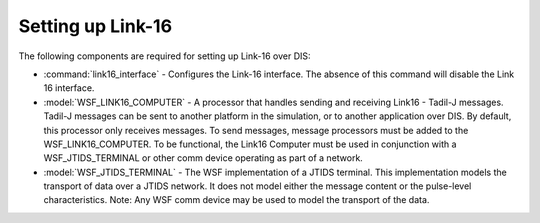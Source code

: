 .. ****************************************************************************
.. CUI//REL TO USA ONLY
..
.. The Advanced Framework for Simulation, Integration, and Modeling (AFSIM)
..
.. The use, dissemination or disclosure of data in this file is subject to
.. limitation or restriction. See accompanying README and LICENSE for details.
.. ****************************************************************************

.. _Setting_up_Link-16:

Setting up Link-16
------------------

The following components are required for setting up Link-16 over DIS:

* :command:`link16_interface` - Configures the Link-16 interface. The absence of this command will disable the Link 16 interface. 

* :model:`WSF_LINK16_COMPUTER` - A processor that handles sending and receiving Link16 - Tadil-J messages. Tadil-J messages can be sent to another platform in the simulation, or to another application over DIS. By default, this processor only receives messages. To send messages, message processors must be added to the WSF_LINK16_COMPUTER. To be functional, the Link16 Computer must be used in conjunction with a WSF_JTIDS_TERMINAL or other comm device operating as part of a network.

* :model:`WSF_JTIDS_TERMINAL` - The WSF implementation of a JTIDS terminal. This implementation models the transport of data over a JTIDS network. It does not model either the message content or the pulse-level characteristics. Note: Any WSF comm device may be used to model the transport of the data.